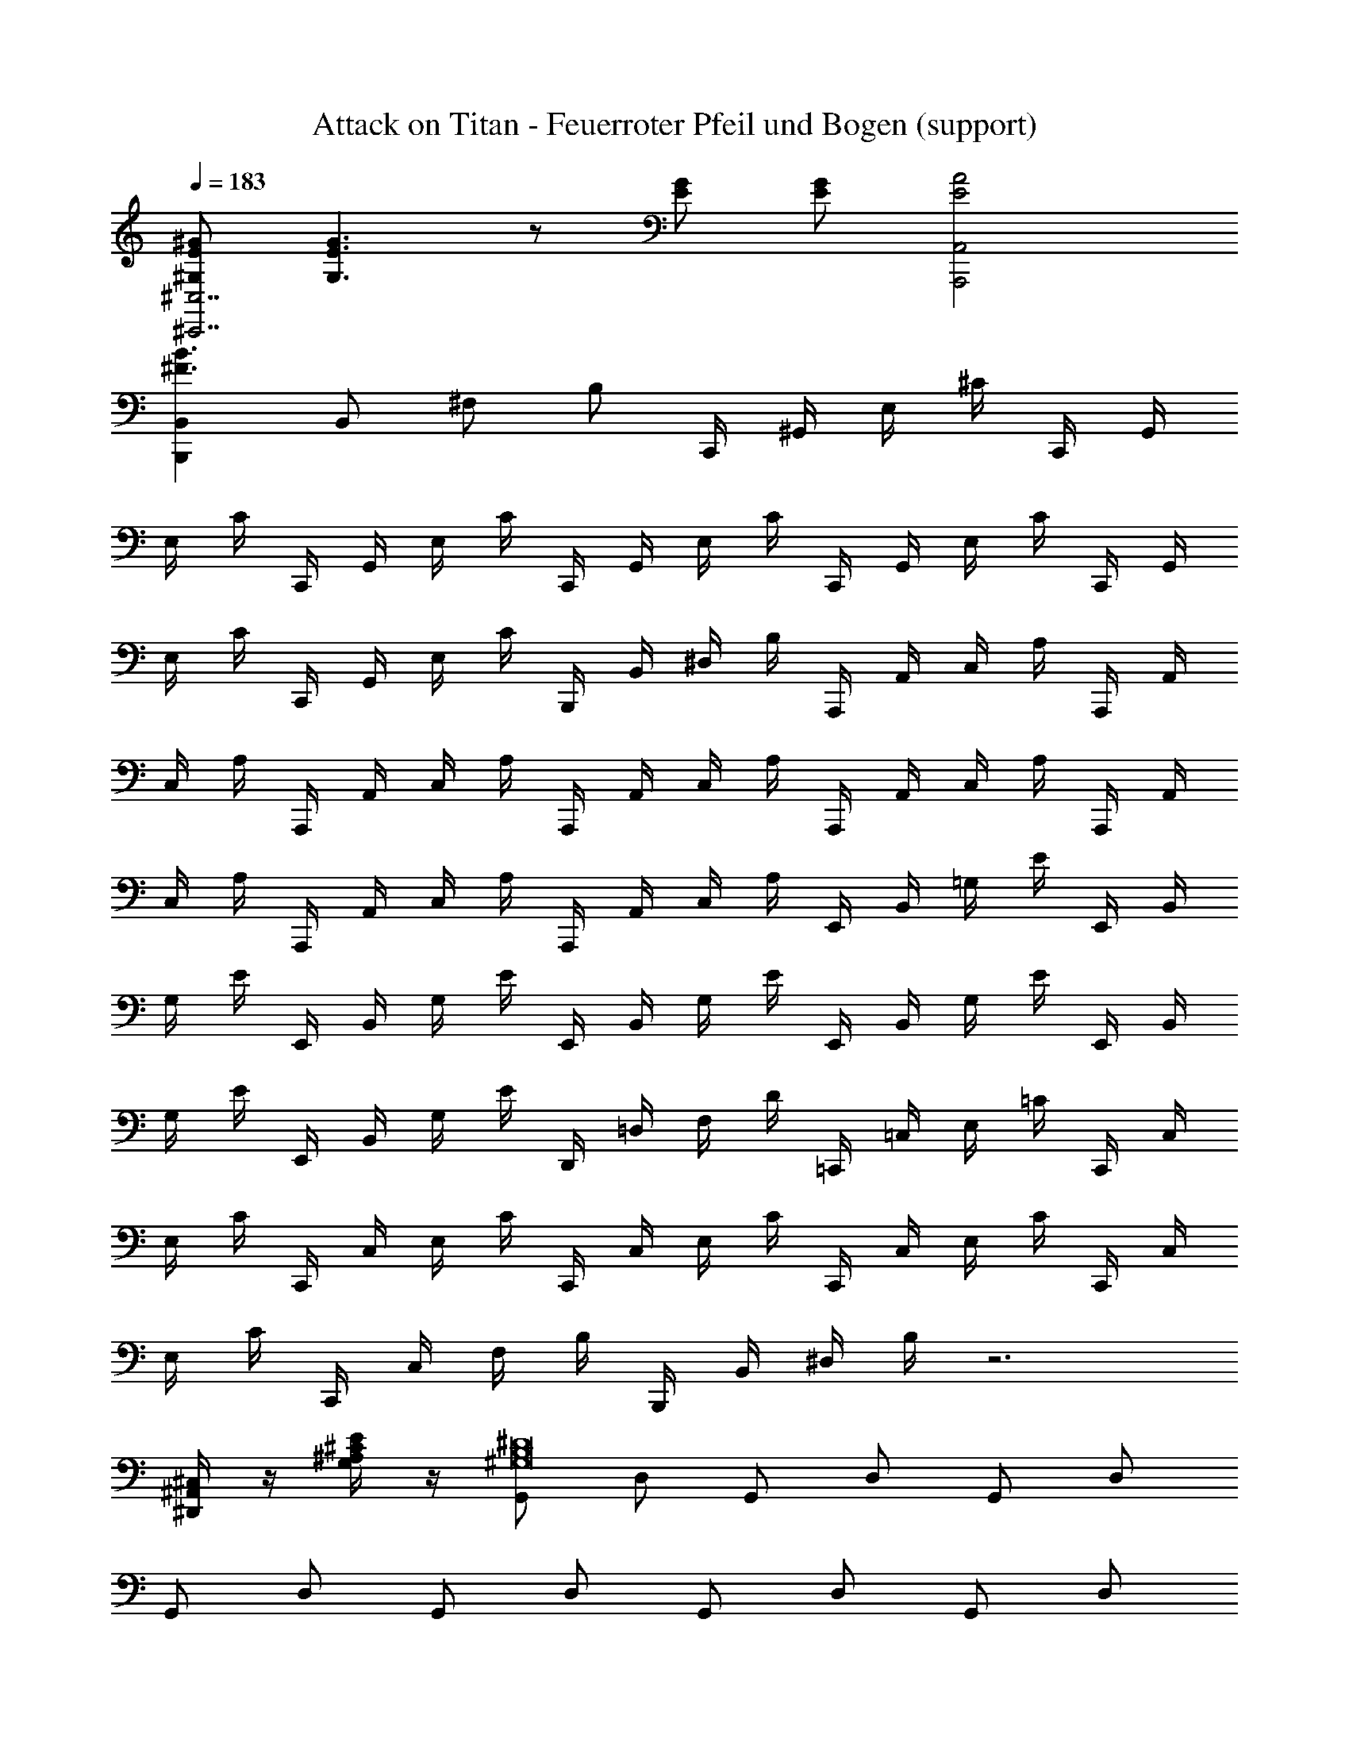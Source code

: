 X: 1
T: Attack on Titan - Feuerroter Pfeil und Bogen (support)
Z: ABC Generated by Starbound Composer
L: 1/8
Q: 1/4=183
K: C
[^GE^G,^C,7^C,,7] [G3E3G,3] z [GE] [GE] [A4E4A,,4A,,,4] 
[B,,2B,,,2B3^F3] B,, ^F, B, C,,/2 ^G,,/2 E,/2 ^C/2 C,,/2 G,,/2 
E,/2 C/2 C,,/2 G,,/2 E,/2 C/2 C,,/2 G,,/2 E,/2 C/2 C,,/2 G,,/2 E,/2 C/2 C,,/2 G,,/2 
E,/2 C/2 C,,/2 G,,/2 E,/2 C/2 B,,,/2 B,,/2 ^D,/2 B,/2 A,,,/2 A,,/2 C,/2 A,/2 A,,,/2 A,,/2 
C,/2 A,/2 A,,,/2 A,,/2 C,/2 A,/2 A,,,/2 A,,/2 C,/2 A,/2 A,,,/2 A,,/2 C,/2 A,/2 A,,,/2 A,,/2 
C,/2 A,/2 A,,,/2 A,,/2 C,/2 A,/2 A,,,/2 A,,/2 C,/2 A,/2 E,,/2 B,,/2 =G,/2 E/2 E,,/2 B,,/2 
G,/2 E/2 E,,/2 B,,/2 G,/2 E/2 E,,/2 B,,/2 G,/2 E/2 E,,/2 B,,/2 G,/2 E/2 E,,/2 B,,/2 
G,/2 E/2 E,,/2 B,,/2 G,/2 E/2 D,,/2 =D,/2 F,/2 D/2 =C,,/2 =C,/2 E,/2 =C/2 C,,/2 C,/2 
E,/2 C/2 C,,/2 C,/2 E,/2 C/2 C,,/2 C,/2 E,/2 C/2 C,,/2 C,/2 E,/2 C/2 C,,/2 C,/2 
E,/2 C/2 C,,/2 C,/2 F,/2 B,/2 B,,,/2 B,,/2 ^D,/2 B,/2 z6 
[^C,/2^A,,/2^D,,/2] z/2 [E/2^C/2^A,/2G,/2] z/2 [G,,^D16B,16^G,16] D, G,, D, G,, D, 
G,, D, G,, D, G,, D, G,, D, 
^F,, C, [E,,E16B,16G,16] B,, E,, B,, E,, B,, 
E,, B,, E,, B,, E,, B,, E,, B,, 
F,, C, [G,,D16B,16G,16] D, G,, D, G,, D, 
G,, D, G,, D, G,, D, G,, D, 
F,, C, [E,,E16B,16G,16] B,, E,, B,, E,, B,, 
E,, B,, E,, B,, E,, B,, E,, B,, 
F,, C, [G,,G2D2B,2] D, [^gG,,] [D,^a2] G,, [D,^f2] 
G,, [D,g2] G,, [D,^d2] G,, [D,f2] G,, [D,^c3] 
F,, C, [E,,b2g2e2] B,, [gE,,] [B,,a2] E,, [B,,f2] 
E,, [B,,g2] E,, [B,,f2] E,, [B,,e2] E,, [B,,d3] 
F,, C, [G,,b2g2d2] D, [gG,,] [D,a2] G,, [D,f2] 
G,, [D,g2] G,, [D,d2] G,, [D,f2] G,, [D,c3] 
F,, C, [E,,b2g2e2] B,, [gE,,] [B,,a2] E,, [B,,f2] 
E,, [B,,g2] E,, [B,,f2] E,, [B,,e2] E,, [B,,d3] 
D,, A,, [E,,,G3B,3G,3] E,, E, [BG,] [BE,] [BB,,] 
[cE,,] [dE,,,] [d^D,,,] [BD,,] [A,,^A4D4] =G, D, A,, 
[ADD,,] [ADD,,,] [G,,4^G,,,4z] G [gdB] G [A,,4^A,,,4z] A 
[afc] A [B,,4B,,,4z] B [bfd] B [=C,3C,,3z] d 
[^d'c'g] [g2e2^C,2^C,,2] [geGC,] [geG^G,] [Cg2G2] G, [Cg2G2] 
G, [B,,f2d2F2] B,,, [fdFB,,] [fdFF,] [B,f2d2F2] F, [B,f2d2F2] 
F, [B,,e2E2] =A,,, [ecE=A,,] [ecEE,] [ecE=A,] [Cc2C2] A, 
[E,e2E2] A,, [c2A2D2C2G,,5] [C2^A,2D,2C,2] [=C=C,] [DD,D,,] 
[GG,=C,,] [=cCG,,,] [^C,,7^C,,,7z] ^C, G, D E ^C 
G, [A,,5A,,,5z2] A,, E, =A, [CA,,4A,,,4] A, 
E, A,, [B,,6B,,,6z] B,, F, B,2 B, 
[F,B,,B,,,] [E,4E,,4z] A, B, E [D2D,5D,,5] B, 
D B, [C,,7C,,,7z] C, G, D E C 
G, [A,,5A,,,5z2] A,, E, A, [CA,,4A,,,4] A, 
E, A,, [B,,6B,,,6z] B,, F, B,2 B, 
[F,B,,B,,,] [E,,5E,,,5z2] [E,3z/4] [G,3z/4] [B,3z/4] [E3z9/4] [D2F,2D,2D,,2] 
[D2G,2=C,2=C,,2] [^C,7^C,,7z] C, G, D E C 
G, [A,,5A,,,5z2] A,, E, A, [CA,,4A,,,4] A, 
E, A,, [B,,6B,,,6z] B,, F, D2 B, 
[F,B,,B,,,] [E,4E,,4z2] E, [EB,] [D,5D,,5z2] D, 
F B, [C,6C,,6z] C, G, E2 C 
[G,C,C,,] [A,,5A,,,5z2] A,, E, [C2z] [A,,4A,,,4z] A, 
E, A,, [B,,4B,,,4z] B,, F, B, [DB,,B,,,] [B,B,,2B,,,2] 
F, [C,2C,,2z] [E2C2G,2z] G, [G,,C,,] [CE,] [G,,C,,] [CE,] 
[G,,C,,] [CE,] [G,,C,,] [CE,] [G,,C,,] [CE,] [G,,C,,] [CE,] 
[B,,B,,,] [B,D,] [A,,A,,,] [A,C,] [A,,A,,,] [A,C,] [A,,A,,,] [A,C,] 
[A,,A,,,] [A,C,] [A,,A,,,] [A,C,] [A,,A,,,] [A,C,] [A,,A,,,] [A,C,] 
[A,,A,,,] [A,C,] [B,,E,,] [E=G,] [B,,E,,] [EG,] [B,,E,,] [EG,] 
[B,,E,,] [EG,] [B,,E,,] [EG,] [B,,E,,] [EG,] [B,,E,,] [EG,] 
[=D,=D,,] [=DF,] [=C,=C,,] [=CE,] [C,C,,] [CE,] [C,C,,] [CE,] 
[C,C,,] [CE,] [C,C,,] [CE,] [C,C,,] [CE,] C,,/2 C,/2 F,/2 B,/2 
B,,,/2 B,,/2 ^D,/2 B,/2 z6 
[^C,/2^A,,/2^D,,/2] z/2 [E/2^C/2^A,/2G,/2] z/2 [G,,^D16B,16^G,16] D, G,, D, G,, D, 
G,, D, G,, D, G,, D, G,, D, 
F,, C, [E,,E16B,16G,16] B,, E,, B,, E,, B,, 
E,, B,, E,, B,, E,, B,, E,, B,, 
F,, C, [G,,D16B,16G,16] D, G,, D, G,, D, 
G,, D, G,, D, G,, D, G,, D, 
F,, C, [E,,E16B,16G,16] B,, E,, B,, E,, B,, 
E,, B,, E,, B,, E,, B,, E,, B,, 
F,, C, [G,,G2D2B,2] D, [gG,,] [D,a2] G,, [D,f2] 
G,, [D,g2] G,, [D,d2] G,, [D,f2] G,, [D,^c3] 
F,, C, [E,,b2g2e2] B,, [gE,,] [B,,a2] E,, [B,,f2] 
E,, [B,,g2] E,, [B,,f2] E,, [B,,e2] E,, [B,,d3] 
F,, C, [G,,b2g2d2] D, [gG,,] [D,a2] G,, [D,f2] 
G,, [D,g2] G,, [D,d2] G,, [D,f2] G,, [D,c3] 
F,, C, [E,,b2g2e2] B,, [gE,,] [B,,a2] E,, [B,,f2] 
E,, [B,,g2] E,, [B,,f2] E,, [B,,e2] E,, [B,,d3] 
D,, A,, [E,,,G3B,3G,3] E,, E, [BG,] [BE,] [BB,,] 
[cE,,] [dE,,,] [dD,,,] [BD,,] [A,,A4D4] =G, D, A,, 
[ADD,,] [ADD,,,] [G,,4G,,,4z] G [gdB] G [A,,4^A,,,4z] A 
[afc] A [B,,4B,,,4z] B [bfd] B [=C,3C,,3z] d 
[d'c'g] [g2e2^C,2^C,,2] [geGC,] [geG^G,] [Cg2G2] G, [Cg2G2] 
G, [B,,f2d2F2] B,,, [fdFB,,] [fdFF,] [B,f2d2F2] F, [B,f2d2F2] 
F, [B,,e2E2] =A,,, [ecE=A,,] [ecEE,] [ecE=A,] [Cc2C2] A, 
[E,e2E2] A,, [c2A2D2C2G,,5] [C2^A,2D,2C,2] [=C=C,] [DD,D,,] 
[GG,=C,,] [=cCG,,,] [^C,,7C,,,7z] ^C, G, D E ^C 
G, [A,,5A,,,5z2] A,, E, =A, [CA,,4A,,,4] A, 
E, A,, [B,,6B,,,6z] B,, F, B,2 B, 
[F,B,,B,,,] [E,4E,,4z] A, B, E [D2D,5D,,5] B, 
D B, [C,,7C,,,7z] C, G, D E C 
G, [A,,5A,,,5z2] A,, E, A, [CA,,4A,,,4] A, 
E, A,, [B,,6B,,,6z] B,, F, B,2 B, 
[F,B,,B,,,] [E,,5E,,,5z2] [E,3z/4] [G,3z/4] [B,3z/4] [E3z9/4] [D2F,2D,2D,,2] 
[D2G,2=C,2=C,,2] [^C,7^C,,7z] C, G, D E C 
G, [A,,5A,,,5z2] A,, E, A, [CA,,4A,,,4] A, 
E, A,, [B,,6B,,,6z] B,, F, D2 B, 
[F,B,,B,,,] [E,4E,,4z2] E, [EB,] [D,5D,,5z2] D, 
F B, [C,6C,,6z] C, G, E2 C 
[G,C,C,,] [A,,5A,,,5z2] A,, E, [C2z] [A,,4A,,,4z] A, 
E, A,, [B,,4B,,,4z] B,, F, B, [DB,,B,,,] [B,B,,2B,,,2] 
F, [C,C,,] C,,/2 G,,/2 E,/2 C/2 C,,/2 G,,/2 E,/2 C/2 C,,/2 G,,/2 E,/2 C/2 
C,,/2 G,,/2 E,/2 C/2 C,,/2 G,,/2 E,/2 C/2 C,,/2 G,,/2 E,/2 C/2 C,,/2 G,,/2 E,/2 C/2 
B,,,/2 B,,/2 D,/2 B,/2 A,,,/2 A,,/2 C,/2 A,/2 A,,,/2 A,,/2 C,/2 A,/2 A,,,/2 A,,/2 C,/2 A,/2 
A,,,/2 A,,/2 C,/2 A,/2 A,,,/2 A,,/2 C,/2 A,/2 A,,,/2 A,,/2 C,/2 A,/2 A,,,/2 A,,/2 C,/2 A,/2 
A,,,/2 A,,/2 C,/2 A,/2 E,,/2 B,,/2 =G,/2 E/2 E,,/2 B,,/2 G,/2 E/2 E,,/2 B,,/2 G,/2 E/2 
E,,/2 B,,/2 G,/2 E/2 E,,/2 B,,/2 G,/2 E/2 E,,/2 B,,/2 G,/2 E/2 E,,/2 B,,/2 G,/2 E/2 
=D,,/2 =D,/2 F,/2 =D/2 =C,,/2 =C,/2 E,/2 =C/2 C,,/2 C,/2 E,/2 C/2 C,,/2 C,/2 E,/2 C/2 
C,,/2 C,/2 E,/2 C/2 C,,/2 C,/2 E,/2 C/2 C,,/2 C,/2 E,/2 C/2 C,,/2 C,/2 E,/2 C/2 
D,,/2 D,/2 F,/2 D/2 E,,/2 B,,/2 G,/2 E/2 E,,/2 B,,/2 G,/2 E/2 E,,/2 B,,/2 G,/2 E/2 
E,,/2 B,,/2 G,/2 E/2 E,,/2 B,,/2 G,/2 E/2 E,,/2 B,,/2 G,/2 E/2 E,,/2 B,,/2 G,/2 E/2 
D,,/2 D,/2 F,/2 D/2 C,,/2 C,/2 E,/2 C/2 C,,/2 C,/2 E,/2 C/2 C,,/2 C,/2 E,/2 C/2 
C,,/2 C,/2 E,/2 C/2 C,,/2 C,/2 E,/2 C/2 C,,/2 C,/2 E,/2 C/2 C,,/2 C,/2 E,/2 C/2 
C,,/2 C,/2 E,/2 C/2 =G,,/2 D,/2 ^A,/2 =G/2 G,,/2 D,/2 A,/2 G/2 G,,/2 D,/2 A,/2 G/2 
G,,/2 D,/2 A,/2 G/2 G,,/2 D,/2 A,/2 G/2 G,,/2 D,/2 A,/2 G/2 G,,/2 D,/2 A,/2 G/2 
=F,,/2 =F,/2 =A,/2 =F/2 ^D,,/2 ^D,/2 G,/2 ^D/2 D,,/2 D,/2 G,/2 D/2 D,,/2 D,/2 G,/2 D/2 
[D2G,2D,2D,,2] z6 
[^G,/2F,/2^A,,/2] z/2 [B/2^G/2F/2=D/2] z/2 [D,,7D,,,7z] D, ^A, F ^F ^D 
A, [B,,5B,,,5z2] B,, ^F, B, [DB,,4B,,,4] B, 
F, B,, [^C,6^C,,6z] C, G, ^C2 C 
[G,C,C,,] [F,4^F,,4z] B, C F [=F2=F,5=F,,5] C 
F C [D,,7D,,,7z] D, A, F ^F D 
A, [B,,5B,,,5z2] B,, ^F, B, [D=C,4B,,,4] B, 
F, B,, [^C,6C,,6z] C, G, C2 C 
[G,C,C,,] [^F,,5^F,,,5z2] [F,3z/4] [A,3z/4] [C3z/4] [F3z9/4] [=F2G,2=F,2=F,,2] 
[F2A,2=D,2=D,,2] [^D,7^D,,7z] D, A, F ^F D 
A, [B,,5B,,,5z2] B,, ^F, B, [DB,,4B,,,4] B, 
F, B,, [C,6C,,6z] C, G, =F2 C 
[G,C,C,,] [F,4^F,,4z2] F, [^FC] [=F,5=F,,5z2] F, 
G C [D,6D,,6z] D, A, F2 D 
[A,D,D,,] [B,,5B,,,5z2] B,, ^F, [D2z] [B,,4B,,,4z] B, 
F, B,, [C,4C,,4z] C, G, C [=FC,C,,] [CC,2C,,2] 
G, [D,2D,,2z] [^F2D2A,2z] A, [A,,D,,] [DF,] [A,,D,,] [DF,] 
[A,,D,,] [DF,] [A,,D,,] [DF,] [A,,D,,] [DF,] [A,,D,,] [DF,] 
[C,C,,] [C=F,] [B,,B,,,] [B,D,] [B,,B,,,] [B,D,] [B,,B,,,] [B,D,] 
[B,,B,,,] [B,D,] [B,,B,,,] [B,D,] [B,,B,,,] [B,D,] [B,,B,,,] [B,D,] 
[B,,B,,,] [B,D,] [C,^F,,] [F=A,] [C,F,,] [FA,] [C,F,,] [FA,] 
[C,F,,] [FA,] [C,F,,] [FA,] [C,F,,] [FA,] [C,F,,] [FA,] 
[E,E,,] [EG,] [=D,=D,,] [=D^F,] [D,D,,] [DF,] [D,D,,] [DF,] 
[D,D,,] [DF,] [D,D,,] [DF,] [D,D,,] [DF,] [D,D,,] [DF,] 
[D,D,,] [DF,] [C,F,,] [FA,] [C,F,,] [FA,] [C,F,,] [FA,] 
[C,F,,] [FA,] [C,F,,] [FA,] [C,F,,] [FA,] [C,F,,] [FA,] 
[E,E,,] [EG,] [D,D,,] [DF,] [D,D,,] [DF,] [D,D,,] [DF,] 
[D,D,,] [DF,] [D,D,,] [DF,] [D,D,,] [DF,] [D,D,,] [DF,] 
[D,D,,] [DF,] [E,=A,,] [=A=C] [E,A,,] [AC] [E,A,,] [AC] 
[E,A,,] [AC] [E,A,,] [AC] [E,A,,] [AC] [E,A,,] [AC] 
[=G,G,,] [=GB,] [E2C2E,2=F,12=C,12=F,,12] [CA,C,] [D2B,2D,2] [B,G,B,,] 
[C6A,6C,6] [E4A,4E,4A,,4E,,4A,,,4] 
